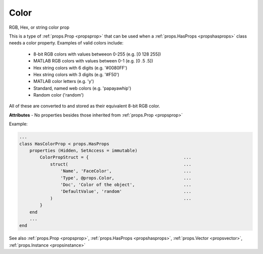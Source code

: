 .. _propscolor:

Color
=====

.. class:: props.Color

RGB, Hex, or string color prop

This is a type of :ref:`props.Prop <propsprop>` that can be used when a :ref:`props.HasProps <propshasprops>`
class needs a color property. Examples of valid colors include:

    - 8-bit RGB colors with values betweeon 0-255 (e.g. [0 128 255])
    - MATLAB RGB colors with values between 0-1 (e.g. [0 .5 .5])
    - Hex string colors with 6 digits (e.g. '#0080FF')
    - Hex string colors with 3 digits (e.g. '#F50')
    - MATLAB color letters (e.g. 'y')
    - Standard, named web colors (e.g. 'papayawhip')
    - Random color ('random')

All of these are converted to and stored as their equivalent 8-bit RGB
color.

**Attributes** - No properties besides those inherited from :ref:`props.Prop <propsprop>`

Example:

.. code::

    ...
    class HasColorProp < props.HasProps
        properties (Hidden, SetAccess = immutable)
            ColorPropStruct = {                                     ...
                struct(                                             ...
                    'Name', 'FaceColor',                            ...
                    'Type', @props.Color,                           ...
                    'Doc', 'Color of the object',                   ...
                    'DefaultValue', 'random'                        ...
                )                                                   ...
            }
        end
        ...
    end

See also :ref:`props.Prop <propsprop>`, :ref:`props.HasProps <propshasprops>`, :ref:`props.Vector <propsvector>`, :ref:`props.Instance <propsinstance>`

